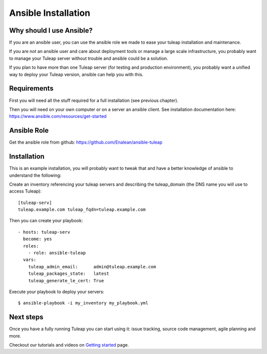 Ansible Installation
====================

Why should I use Ansible?
-------------------------

If you are an ansible user, you can use the ansible role we made to ease your tuleap installation and maintenance.

If you are not an ansible user and care about deployment tools or manage a large scale infrastructure, you probably want to manage your Tuleap server without trouble and ansible could be a solution.

If you plan to have more than one Tuleap server (for testing and production environment), you probably want a unified way to deploy your Tuleap version, ansible can help you with this.

Requirements
------------

First you will need all the stuff required for a full installation (see previous chapter).

Then you will need on your own computer or on a server an ansible client. See installation documentation here: https://www.ansible.com/resources/get-started


Ansible Role
------------

Get the ansible role from github: https://github.com/Enalean/ansible-tuleap


Installation
------------

This is an example installation, you will probably want to tweak that and have a better knowledge of ansible to understand the following:

Create an inventory referencing your tuleap servers and describing the tuleap_domain (the DNS name you will use to access Tuleap):

::

    [tuleap-serv]
    tuleap.example.com tuleap_fqdn=tuleap.example.com


Then you can create your playbook:

::

    - hosts: tuleap-serv
      become: yes
      roles:
        - role: ansible-tuleap
      vars:
        tuleap_admin_email:      admin@tuleap.example.com
        tuleap_packages_state:   latest
        tuleap_generate_le_cert: True

Execute your playbook to deploy your servers:

::

    $ ansible-playbook -i my_inventory my_playbook.yml

Next steps
----------

Once you have a fully running Tuleap you can start using it: issue tracking, source code management, agile planning and more.

Checkout our tutorials and videos on `Getting started <https://www.tuleap.org/resources/demos-tutorials/>`_ page.
